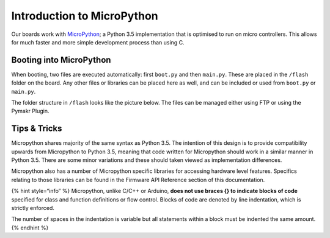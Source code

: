 Introduction to MicroPython
===========================

Our boards work with `MicroPython <https://micropython.org/>`__; a
Python 3.5 implementation that is optimised to run on micro controllers.
This allows for much faster and more simple development process than
using C.

|image0|

Booting into MicroPython
------------------------

When booting, two files are executed automatically: first ``boot.py``
and then ``main.py``. These are placed in the ``/flash`` folder on the
board. Any other files or libraries can be placed here as well, and can
be included or used from ``boot.py`` or ``main.py``.

The folder structure in ``/flash`` looks like the picture below. The
files can be managed either using FTP or using the Pymakr Plugin.

|image1|

Tips & Tricks
-------------

Micropython shares majority of the same syntax as Python 3.5. The
intention of this design is to provide compatibility upwards from
Micropython to Python 3.5, meaning that code written for Micropython
should work in a similar manner in Python 3.5. There are some minor
variations and these should taken viewed as implementation differences.

Micropython also has a number of Micropython specific libraries for
accessing hardware level features. Specifics relating to those libraries
can be found in the Firmware API Reference section of this
documentation.

{% hint style=“info” %} Micropython, unlike C/C++ or Arduino, **does not
use braces {} to indicate blocks of code** specified for class and
function definitions or flow control. Blocks of code are denoted by line
indentation, which is strictly enforced.

The number of spaces in the indentation is variable but all statements
within a block must be indented the same amount. {% endhint %}

.. |image0| image:: ../../.gitbook/assets/micropython%20%281%29.jpg
.. |image1| image:: ../../.gitbook/assets/mp-filestructure%20%281%29.png

